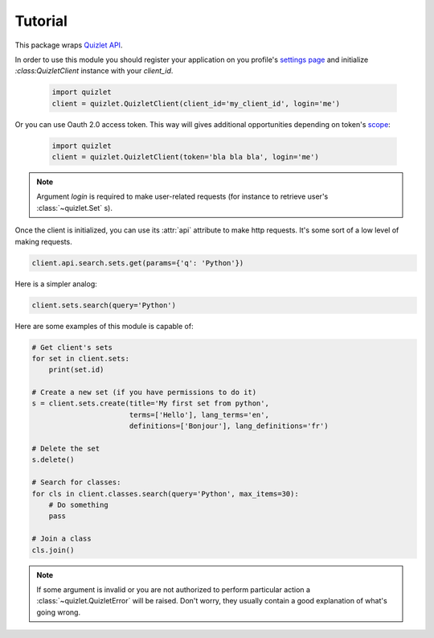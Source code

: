 Tutorial
========

This package wraps `Quizlet API <https://quizlet.com/api/2.0/docs>`_.

In order to use this module you should register your application on you profile's
`settings page <https://quizlet.com/settings>`_ and initialize `:class:QuizletClient` instance with your `client_id`.

 .. code-block:: python

    import quizlet
    client = quizlet.QuizletClient(client_id='my_client_id', login='me')

Or you can use Oauth 2.0 access token. This way will gives additional opportunities
depending on token's `scope <https://quizlet.com/api/2.0/docs/scopes>`_:

 .. code-block:: python

    import quizlet
    client = quizlet.QuizletClient(token='bla bla bla', login='me')

.. note::

    Argument `login` is required to make user-related requests (for instance to retrieve user's :class:`~quizlet.Set` s).


Once the client is initialized, you can use its :attr:`api` attribute to make http requests.
It's some sort of a low level of making requests.

.. code-block:: python

   client.api.search.sets.get(params={'q': 'Python'})

Here is a simpler analog:

.. code-block:: python

   client.sets.search(query='Python')


Here are some examples of this module is capable of:

.. code-block:: python

    # Get client's sets
    for set in client.sets:
        print(set.id)

    # Create a new set (if you have permissions to do it)
    s = client.sets.create(title='My first set from python',
                           terms=['Hello'], lang_terms='en',
                           definitions=['Bonjour'], lang_definitions='fr')

    # Delete the set
    s.delete()

    # Search for classes:
    for cls in client.classes.search(query='Python', max_items=30):
        # Do something
        pass

    # Join a class
    cls.join()


.. note::
   If some argument is invalid or you are not authorized to perform particular action a
   :class:`~quizlet.QuizletError` will be raised.
   Don't worry, they usually contain a good explanation of what's going wrong.